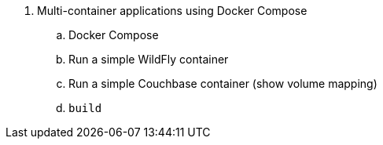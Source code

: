 . Multi-container applications using Docker Compose
.. Docker Compose
.. Run a simple WildFly container
.. Run a simple Couchbase container (show volume mapping)
.. `build`

